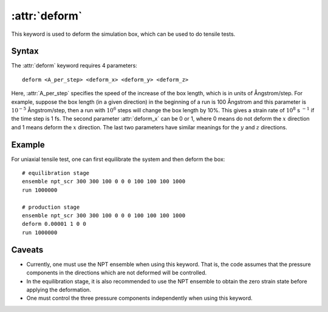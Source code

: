 .. _kw_deform:
.. index::
   single: deform (keyword in run.in)

:attr:`deform`
==============

This keyword is used to deform the simulation box, which can be used to do tensile tests.

Syntax
------

The :attr:`deform` keyword requires 4 parameters::

  deform <A_per_step> <deform_x> <deform_y> <deform_z>

Here, :attr:`A_per_step` specifies the speed of the increase of the box length, which is in units of Ångstrom/step.
For example, suppose the box length (in a given direction) in the beginning of a run is 100 Ångstrom and this parameter is :math:`10^{-5}` Ångstrom/step, then a run with :math:`10^{6}` steps will change the box length by 10%.
This gives a strain rate of :math:`10^{8}` s :math:`^{-1}` if the time step is 1 fs.
The second parameter :attr:`deform_x` can be 0 or 1, where 0 means do not deform the :math:`x` direction and 1 means deform the :math:`x` direction.
The last two parameters have similar meanings for the :math:`y` and :math:`z` directions.


Example
-------

For uniaxial tensile test, one can first equilibrate the system and then deform the box::

  # equilibration stage
  ensemble npt_scr 300 300 100 0 0 0 100 100 100 1000
  run 1000000

  # production stage
  ensemble npt_scr 300 300 100 0 0 0 100 100 100 1000
  deform 0.00001 1 0 0
  run 1000000

Caveats
-------
* Currently, one must use the NPT ensemble when using this keyword.
  That is, the code assumes that the pressure components in the directions which are not deformed will be controlled.
* In the equilibration stage, it is also recommended to use the NPT ensemble to obtain the zero strain state before applying the deformation.
* One must control the three pressure components independently when using this keyword.
